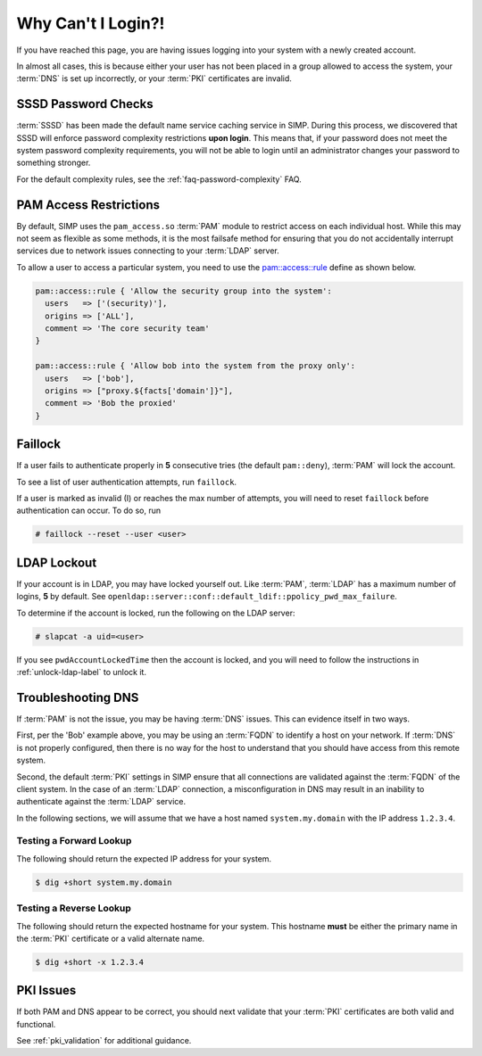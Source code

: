 Why Can't I Login?!
===================

If you have reached this page, you are having issues logging into your system
with a newly created account.

In almost all cases, this is because either your user has not been placed in a
group allowed to access the system, your :term:`DNS` is set up incorrectly, or
your :term:`PKI` certificates are invalid.

SSSD Password Checks
--------------------

:term:`SSSD` has been made the default name service caching service in SIMP.
During this process, we discovered that SSSD will enforce password complexity
restrictions **upon login**. This means that, if your password does not meet
the system password complexity requirements, you will not be able to login
until an administrator changes your password to something stronger.

For the default complexity rules, see the :ref:`faq-password-complexity` FAQ.

.. _PAM Access Restrictions:

PAM Access Restrictions
-----------------------

By default, SIMP uses the ``pam_access.so`` :term:`PAM` module to restrict
access on each individual host. While this may not seem as flexible as some
methods, it is the most failsafe method for ensuring that you do not
accidentally interrupt services due to network issues connecting to your
:term:`LDAP` server.

To allow a user to access a particular system, you need to use the
`pam::access::rule`_ define as shown below.

.. code-block:: ruby

   pam::access::rule { 'Allow the security group into the system':
     users   => ['(security)'],
     origins => ['ALL'],
     comment => 'The core security team'
   }

   pam::access::rule { 'Allow bob into the system from the proxy only':
     users   => ['bob'],
     origins => ["proxy.${facts['domain']}"],
     comment => 'Bob the proxied'
   }

Faillock
--------

If a user fails to authenticate properly in **5** consecutive tries (the
default ``pam::deny``), :term:`PAM` will lock the account.

To see a list of user authentication attempts, run ``faillock``.

If a user is marked as invalid (I) or reaches the max number of attempts, you
will need to reset ``faillock`` before authentication can occur.  To do so, run

.. code-block:: bash

   # faillock --reset --user <user>

LDAP Lockout
------------

If your account is in LDAP, you may have locked yourself out.  Like
:term:`PAM`, :term:`LDAP` has a maximum number of logins, **5** by default.
See ``openldap::server::conf::default_ldif::ppolicy_pwd_max_failure``.

To determine if the account is locked, run the following on the LDAP server:

.. code-block:: bash

   # slapcat -a uid=<user>

If you see ``pwdAccountLockedTime`` then the account is locked, and you will
need to follow the instructions in :ref:`unlock-ldap-label` to unlock it.

Troubleshooting DNS
-------------------

If :term:`PAM` is not the issue, you may be having :term:`DNS` issues. This can
evidence itself in two ways.

First, per the 'Bob' example above, you may be using an :term:`FQDN` to
identify a host on your network. If :term:`DNS` is not properly configured,
then there is no way for the host to understand that you should have access
from this remote system.

Second, the default :term:`PKI` settings in SIMP ensure that all connections
are validated against the :term:`FQDN` of the client system. In the case of an
:term:`LDAP` connection, a misconfiguration in DNS may result in an inability
to authenticate against the :term:`LDAP` service.

In the following sections, we will assume that we have a host named
``system.my.domain`` with the IP address ``1.2.3.4``.

Testing a Forward Lookup
~~~~~~~~~~~~~~~~~~~~~~~~

The following should return the expected IP address for your system.

.. code-block:: bash

   $ dig +short system.my.domain

Testing a Reverse Lookup
~~~~~~~~~~~~~~~~~~~~~~~~

The following should return the expected hostname for your system. This
hostname **must** be either the primary name in the :term:`PKI` certificate or
a valid alternate name.

.. code-block:: bash

   $ dig +short -x 1.2.3.4

PKI Issues
----------

If both PAM and DNS appear to be correct, you should next validate that your
:term:`PKI` certificates are both valid and functional.

See :ref:`pki_validation` for additional guidance.

.. _pam::access::rule: https://github.com/simp/pupmod-simp-pam/blob/master/manifests/access/rule.pp

